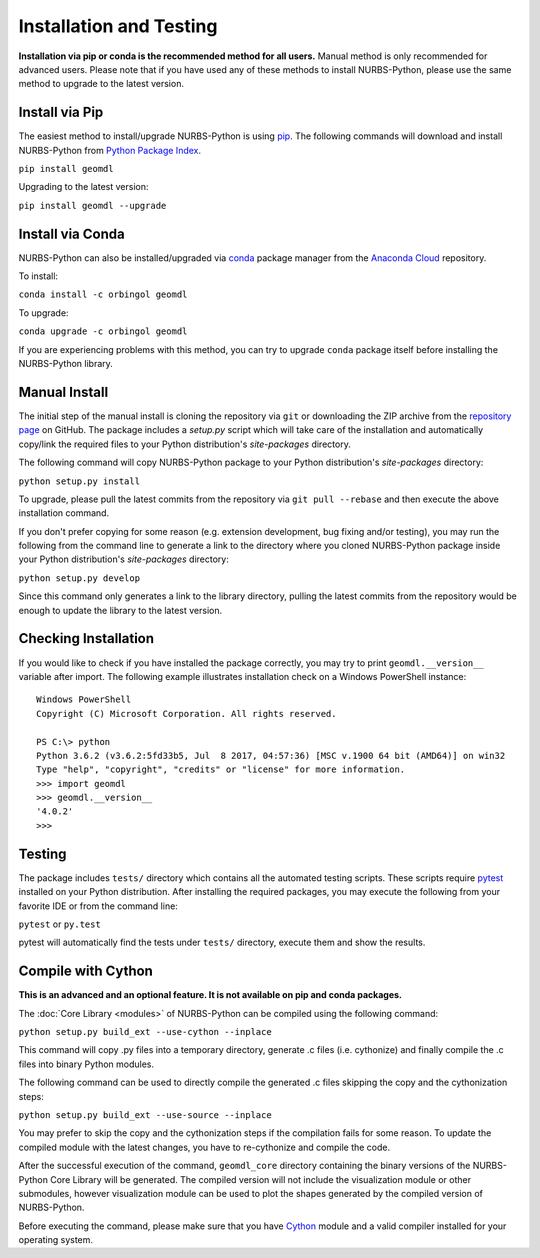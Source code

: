 Installation and Testing
^^^^^^^^^^^^^^^^^^^^^^^^

**Installation via pip or conda is the recommended method for all users.**
Manual method is only recommended for advanced users. Please note that if you have used any of these methods to install
NURBS-Python, please use the same method to upgrade to the latest version.

Install via Pip
===============

The easiest method to install/upgrade NURBS-Python is using `pip <https://pip.pypa.io/en/stable/>`_. The following
commands will download and install NURBS-Python from `Python Package Index <https://pypi.org/project/geomdl>`_.

``pip install geomdl``

Upgrading to the latest version:

``pip install geomdl --upgrade``

Install via Conda
=================

NURBS-Python can also be installed/upgraded via `conda <https://conda.io/>`_ package manager from the
`Anaconda Cloud <https://anaconda.org/orbingol/geomdl>`_ repository.

To install:

``conda install -c orbingol geomdl``

To upgrade:

``conda upgrade -c orbingol geomdl``

If you are experiencing problems with this method, you can try to upgrade ``conda`` package itself before
installing the NURBS-Python library.

Manual Install
==============

The initial step of the manual install is cloning the repository via ``git`` or downloading the ZIP archive from the
`repository page <https://github.com/orbingol/NURBS-Python>`_ on GitHub. The package includes a *setup.py* script
which will take care of the installation and automatically copy/link the required files to your Python distribution's
*site-packages* directory.

The following command will copy NURBS-Python package to your Python distribution's *site-packages* directory:

``python setup.py install``

To upgrade, please pull the latest commits from the repository via ``git pull --rebase`` and then execute the above
installation command.

If you don't prefer copying for some reason (e.g. extension development, bug fixing and/or testing), you may run the
following from the command line to generate a link to the directory where you cloned NURBS-Python package inside your
Python distribution's *site-packages* directory:

``python setup.py develop``

Since this command only generates a link to the library directory, pulling the latest commits from the repository
would be enough to update the library to the latest version.

Checking Installation
=====================

If you would like to check if you have installed the package correctly, you may try to print ``geomdl.__version__``
variable after import. The following example illustrates installation check on a Windows PowerShell instance::

    Windows PowerShell
    Copyright (C) Microsoft Corporation. All rights reserved.

    PS C:\> python
    Python 3.6.2 (v3.6.2:5fd33b5, Jul  8 2017, 04:57:36) [MSC v.1900 64 bit (AMD64)] on win32
    Type "help", "copyright", "credits" or "license" for more information.
    >>> import geomdl
    >>> geomdl.__version__
    '4.0.2'
    >>>

Testing
=======

The package includes ``tests/`` directory which contains all the automated testing scripts.
These scripts require `pytest <https://pytest.readthedocs.io/en/latest>`_ installed on your Python distribution.
After installing the required packages, you may execute the following from your favorite IDE or from the command line:

``pytest`` or ``py.test``

pytest will automatically find the tests under ``tests/`` directory, execute them and show the results.

Compile with Cython
===================

**This is an advanced and an optional feature. It is not available on pip and conda packages.**

The :doc:`Core Library <modules>` of NURBS-Python can be compiled using the following command:

``python setup.py build_ext --use-cython --inplace``

This command will copy .py files into a temporary directory, generate .c files (i.e. cythonize) and finally compile the
.c files into binary Python modules.

The following command can be used to directly compile the generated .c files skipping the copy and the cythonization
steps:

``python setup.py build_ext --use-source --inplace``

You may prefer to skip the copy and the cythonization steps if the compilation fails for some reason. To update the
compiled module with the latest changes, you have to re-cythonize and compile the code.

After the successful execution of the command, ``geomdl_core`` directory containing the binary versions of the
NURBS-Python Core Library will be generated. The compiled version will not include the visualization module or other
submodules, however visualization module can be used to plot the shapes generated by the compiled version of
NURBS-Python.

Before executing the command, please make sure that you have `Cython <https://cython.org/>`_ module and a valid compiler
installed for your operating system.
